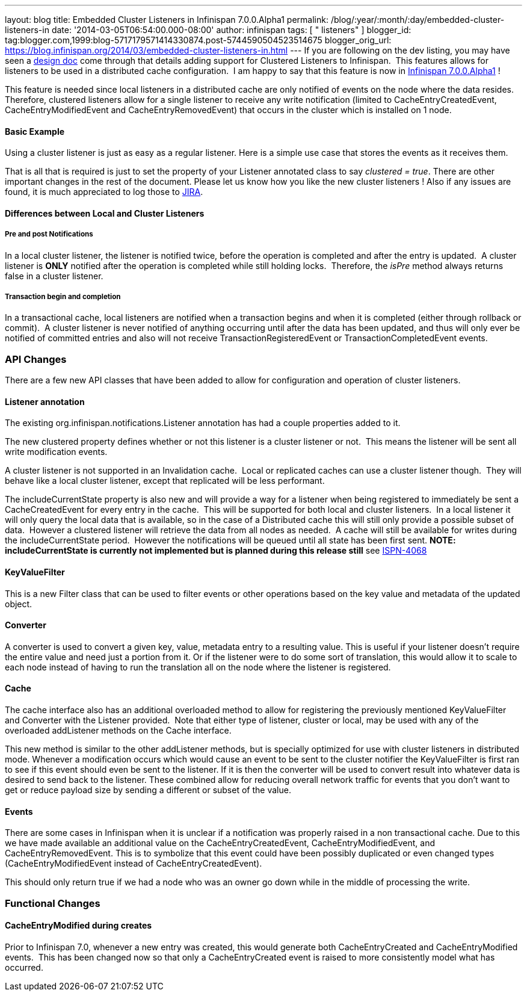 ---
layout: blog
title: Embedded Cluster Listeners in Infinispan 7.0.0.Alpha1
permalink: /blog/:year/:month/:day/embedded-cluster-listeners-in
date: '2014-03-05T06:54:00.000-08:00'
author: infinispan
tags: [ " listeners" ]
blogger_id: tag:blogger.com,1999:blog-5717179571414330874.post-5744590504523514675
blogger_orig_url: https://blog.infinispan.org/2014/03/embedded-cluster-listeners-in.html
---
If you are following on the dev listing, you may have seen a
https://github.com/infinispan/infinispan/wiki/Clustered-listeners[design
doc] come through that details adding support for Clustered Listeners to
Infinispan.  This features allows for listeners to be used in a
distributed cache configuration.  I am happy to say that this feature is
now in
http://blog.infinispan.org/2014/02/infinispan-700alpha1-release.html[Infinispan
7.0.0.Alpha1] !

This feature is needed since local listeners in a distributed cache are
only notified of events on the node where the data resides.  Therefore,
clustered listeners allow for a single listener to receive any write
notification (limited to CacheEntryCreatedEvent, CacheEntryModifiedEvent
and CacheEntryRemovedEvent) that occurs in the cluster which is
installed on 1 node.


==== Basic Example

Using a cluster listener is just as easy as a regular listener. Here is
a simple use case that stores the events as it receives them.

That is all that is required is just to set the property of your
Listener annotated class to say _clustered = true_. There are other
important changes in the rest of the document. Please let us know how
you like the new cluster listeners ! Also if any issues are found, it is
much appreciated to log those to
https://issues.jboss.org/browse/ISPN[JIRA].


==== Differences between Local and Cluster Listeners

===== Pre and post Notifications

In a local cluster listener, the listener is notified twice, before the
operation is completed and after the entry is updated.  A cluster
listener is *ONLY* notified after the operation is completed while still
holding locks.  Therefore, the _isPre_ method always returns false in a
cluster listener.

===== Transaction begin and completion

In a transactional cache, local listeners are notified when a
transaction begins and when it is completed (either through rollback or
commit).  A cluster listener is never notified of anything occurring
until after the data has been updated, and thus will only ever be
notified of committed entries and also will not receive
TransactionRegisteredEvent or TransactionCompletedEvent events.


=== API Changes


There are a few new API classes that have been added to allow for
configuration and operation of cluster listeners.


==== Listener annotation


The existing org.infinispan.notifications.Listener annotation has had a
couple properties added to it.

The new clustered property defines whether or not this listener is a
cluster listener or not.  This means the listener will be sent all write
modification events.

A cluster listener is not supported in an Invalidation cache.  Local or
replicated caches can use a cluster listener though.  They will behave
like a local cluster listener, except that replicated will be less
performant.

The includeCurrentState property is also new and will provide a way for
a listener when being registered to immediately be sent a
CacheCreatedEvent for every entry in the cache.  This will be supported
for both local and cluster listeners.  In a local listener it will only
query the local data that is available, so in the case of a Distributed
cache this will still only provide a possible subset of data.  However a
clustered listener will retrieve the data from all nodes as needed.  A
cache will still be available for writes during the includeCurrentState
period.  However the notifications will be queued until all state has
been first sent. *NOTE: includeCurrentState is currently not implemented
but is planned during this release still* see
https://issues.jboss.org/browse/ISPN-4068[ISPN-4068]


==== KeyValueFilter


This is a new Filter class that can be used to filter events or other
operations based on the key value and metadata of the updated object.



==== Converter


A converter is used to convert a given key, value, metadata entry to a
resulting value. This is useful if your listener doesn't require the
entire value and need just a portion from it. Or if the listener were to
do some sort of translation, this would allow it to scale to each node
instead of having to run the translation all on the node where the
listener is registered.



==== Cache


The cache interface also has an additional overloaded method to allow
for registering the previously mentioned KeyValueFilter and Converter
with the Listener provided.  Note that either type of listener, cluster
or local, may be used with any of the overloaded addListener methods on
the Cache interface.

This new method is similar to the other addListener methods, but is
specially optimized for use with cluster listeners in distributed mode.
Whenever a modification occurs which would cause an event to be sent to
the cluster notifier the KeyValueFilter is first ran to see if this
event should even be sent to the listener. If it is then the converter
will be used to convert result into whatever data is desired to send
back to the listener. These combined allow for reducing overall network
traffic for events that you don't want to get or reduce payload size by
sending a different or subset of the value.


==== Events


There are some cases in Infinispan when it is unclear if a notification
was properly raised in a non transactional cache. Due to this we have
made available an additional value on the CacheEntryCreatedEvent,
CacheEntryModifiedEvent, and CacheEntryRemovedEvent. This is to
symbolize that this event could have been possibly duplicated or even
changed types (CacheEntryModifiedEvent instead of
CacheEntryCreatedEvent).

This should only return true if we had a node who was an owner go down
while in the middle of processing the write.


=== Functional Changes



==== CacheEntryModified during creates


Prior to Infinispan 7.0, whenever a new entry was created, this would
generate both CacheEntryCreated and CacheEntryModified events.  This has
been changed now so that only a CacheEntryCreated event is raised to
more consistently model what has occurred.

